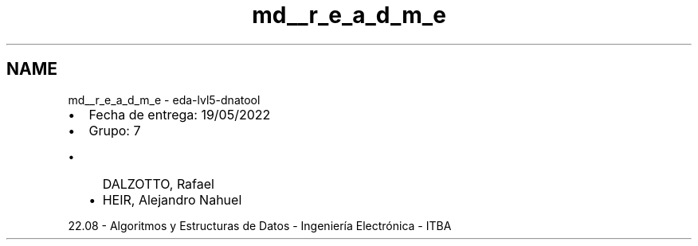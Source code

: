 .TH "md__r_e_a_d_m_e" 3 "Sun May 8 2022" "DNATool" \" -*- nroff -*-
.ad l
.nh
.SH NAME
md__r_e_a_d_m_e \- eda-lvl5-dnatool 

.IP "\(bu" 2
Fecha de entrega: 19/05/2022
.IP "\(bu" 2
Grupo: 7
.IP "  \(bu" 4
DALZOTTO, Rafael
.IP "  \(bu" 4
HEIR, Alejandro Nahuel
.PP

.PP
.PP
22\&.08 - Algoritmos y Estructuras de Datos - Ingeniería Electrónica - ITBA 
